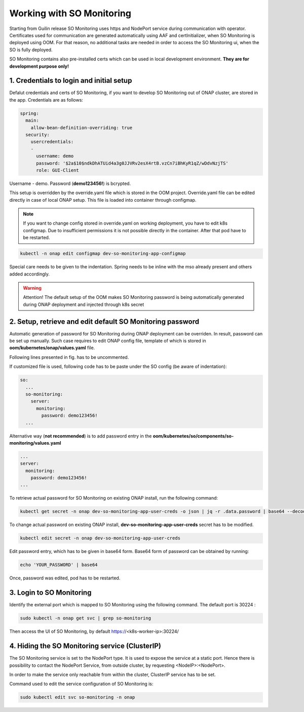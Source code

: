 .. This work is licensed under a Creative Commons Attribution 4.0 International License.
.. http://creativecommons.org/licenses/by/4.0
.. Copyright 2017 Huawei Technologies Co., Ltd.
.. Modifications Copyright (c) 2020 Nokia

Working with SO Monitoring
==========================

Starting from Guilin release SO Monitoring uses https and NodePort service during communication with operator.
Certificates used for communication are generated automatically using AAF and certInitializer, when SO Monitoring 
is deployed using OOM. For that reason, no additional tasks are needed in order to access the SO Monitoring ui, 
when the SO is fully deployed. 

SO Monitoring contains also pre-installed certs which can be used in local development environment. **They are 
for development purpose only!**

1. Credentials to login and initial setup
---------------------------------------------

Defalut credentials and certs of SO Monitoring, if you want to develop SO Monitoring out of ONAP cluster,
are stored in the app. Credentials are as follows:

.. code-block:: bash

 spring:
   main:
     allow-bean-definition-overriding: true
   security:
     usercredentials:
     -                                         
       username: demo
       password: '$2a$10$ndkDhATUid4a3g0JJVRv2esX4rtB.vzCn7iBhKyR1qZ/wDdvNzjTS'
       role: GUI-Client

Username - demo. Password (**demo123456!**) is bcrypted.


This setup is overridden by the override.yaml file which is stored in the OOM project.
Override.yaml file can be edited directly in case of local ONAP setup. This file is loaded into
container through configmap.

.. note::
 If you want to change config stored in override.yaml on working deployment, you have to edit k8s
 configmap. Due to insufficient permissions it is not possible directly in the container. After that pod have 
 to be restarted.

.. code-block:: bash

  kubectl -n onap edit configmap dev-so-monitoring-app-configmap

.. image:: ../images/configmap.png

Special care needs to be given to the indentation. Spring needs to be inline with the mso already present and others
added accordingly.

.. warning::
  Attention! The default setup of the OOM makes SO Monitoring password is being automatically generated during ONAP
  deployment and injected through k8s secret

2. Setup, retrieve and edit default SO Monitoring password
----------------------------------------------------------

Automatic generation of password for SO Monitoring during ONAP deployment can be overriden. In result, password 
can be set up manually. Such case requires to edit ONAP config file, template of which is stored in  
**oom/kubernetes/onap/values.yaml** file. 

.. image:: ../images/so-monitoring-config.png

Following lines presented in fig. has to be uncommented.

If customized file is used, following code has to be paste under the SO config (be aware of indentation):

.. code-block:: bash

 so:
   ...
   so-monitoring:
     server:
       monitoring:
         password: demo123456!
   ...

Alternative way (**not recommended**) is to add password entry in the **oom/kubernetes/so/components/so-monitoring/values.yaml**

.. code-block:: bash

 ...
 server:
   monitoring:
     password: demo123456!
 ...

To retrieve actual password for SO Monitoring on existing ONAP install, run the following command:

.. code-block:: bash

 kubectl get secret -n onap dev-so-monitoring-app-user-creds -o json | jq -r .data.password | base64 --decode

.. image:: ../images/so-monitoring-password.png

To change actual password on existing ONAP install, **dev-so-monitoring-app-user-creds** secret has to be modified.

.. code-block:: bash

 kubectl edit secret -n onap dev-so-monitoring-app-user-creds

.. image:: ../images/so-monitoring-secret.png

Edit password entry, which has to be given in base64 form. Base64 form of password can be obtained by running:

.. code-block:: bash
 
 echo 'YOUR_PASSWORD' | base64

.. image:: ../images/so-monitorring-base64-password.png

Once, password was edited, pod has to be restarted.


3. Login to SO Monitoring
-------------------------

Identify the external port which is mapped to SO Monitoring using the following command. The default port is 30224 :

.. code-block:: bash

 sudo kubectl -n onap get svc | grep so-monitoring

.. image:: ../images/nodemap.png

Then access the UI of SO Monitoring, by default https://<k8s-worker-ip>:30224/

.. image:: ../images/ui.png

4. Hiding the SO Monitoring service (ClusterIP)
-----------------------------------------------

The SO Monitoring service is set to the NodePort type. It is used to expose the service at a static port.
Hence there is possibility to contact the NodePort Service, from outside cluster, by requesting <NodeIP>:<NodePort>.

In order to make the service only reachable from within the cluster, ClusterIP service has to be set.

Command used to edit the service configuration of SO Monitoring is:

.. code-block:: bash

 sudo kubectl edit svc so-monitoring -n onap

.. image:: ../images/nodeport.png
